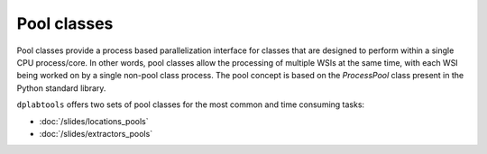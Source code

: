 ============
Pool classes
============

Pool classes provide a process based parallelization interface for classes that are designed to perform within a single CPU
process/core. In other words, pool classes allow the processing of multiple WSIs at the same time, with each WSI being worked
on by a single non-pool class process. The pool concept is based on the `ProcessPool` class present in the Python standard library.

``dplabtools`` offers two sets of pool classes for the most common and time consuming tasks:

* :doc:`/slides/locations_pools`
* :doc:`/slides/extractors_pools`
